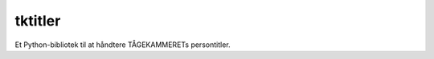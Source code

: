tktitler
========

|Travis|_ |Coveralls|_

.. |Travis| image:: https://travis-ci.org/TK-IT/tktitler.svg?branch=master
.. _Travis: https://travis-ci.org/TK-IT/tktitler

.. |Coveralls| image:: https://coveralls.io/repos/github/TK-IT/tktitler/badge.svg?branch=master
.. _Coveralls: https://coveralls.io/github/TK-IT/tktitler?branch=master

Et Python-bibliotek til at håndtere TÅGEKAMMERETs persontitler.
